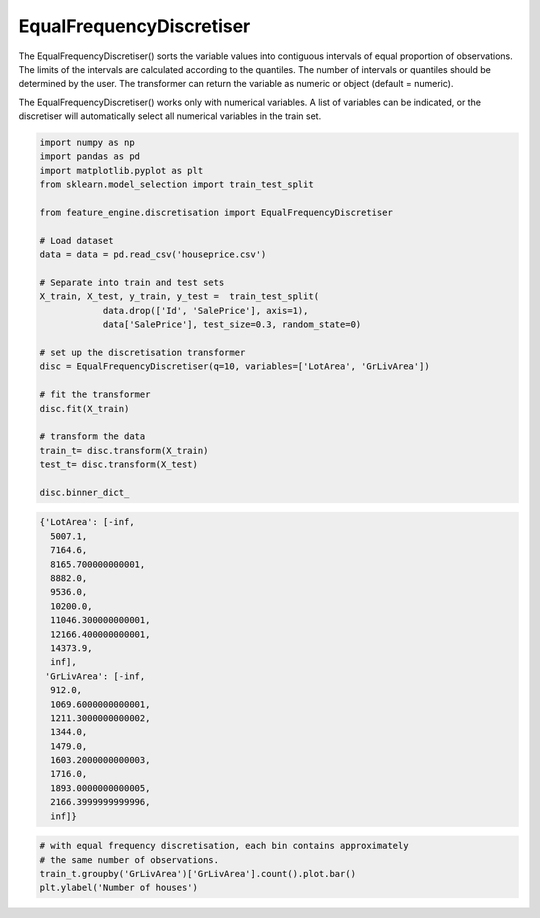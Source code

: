 EqualFrequencyDiscretiser
=========================

The EqualFrequencyDiscretiser() sorts the variable values into contiguous intervals of
equal proportion of observations. The limits of the intervals are calculated according
to the quantiles. The number of intervals or quantiles should be determined by the user.
The transformer can return the variable as numeric or object (default = numeric).

The EqualFrequencyDiscretiser() works only with numerical variables. A list of
variables can be indicated, or the discretiser will automatically select all numerical
variables in the train set.

.. code:: python

	import numpy as np
	import pandas as pd
	import matplotlib.pyplot as plt
	from sklearn.model_selection import train_test_split

	from feature_engine.discretisation import EqualFrequencyDiscretiser

	# Load dataset
	data = data = pd.read_csv('houseprice.csv')

	# Separate into train and test sets
	X_train, X_test, y_train, y_test =  train_test_split(
		    data.drop(['Id', 'SalePrice'], axis=1),
		    data['SalePrice'], test_size=0.3, random_state=0)

	# set up the discretisation transformer
	disc = EqualFrequencyDiscretiser(q=10, variables=['LotArea', 'GrLivArea'])

	# fit the transformer
	disc.fit(X_train)

	# transform the data
	train_t= disc.transform(X_train)
	test_t= disc.transform(X_test)

	disc.binner_dict_


.. code:: python

	{'LotArea': [-inf,
	  5007.1,
	  7164.6,
	  8165.700000000001,
	  8882.0,
	  9536.0,
	  10200.0,
	  11046.300000000001,
	  12166.400000000001,
	  14373.9,
	  inf],
	 'GrLivArea': [-inf,
	  912.0,
	  1069.6000000000001,
	  1211.3000000000002,
	  1344.0,
	  1479.0,
	  1603.2000000000003,
	  1716.0,
	  1893.0000000000005,
	  2166.3999999999996,
	  inf]}


.. code:: python

	# with equal frequency discretisation, each bin contains approximately
	# the same number of observations.
	train_t.groupby('GrLivArea')['GrLivArea'].count().plot.bar()
	plt.ylabel('Number of houses')


.. image:: ../../images/equalfrequencydiscretisation.png



